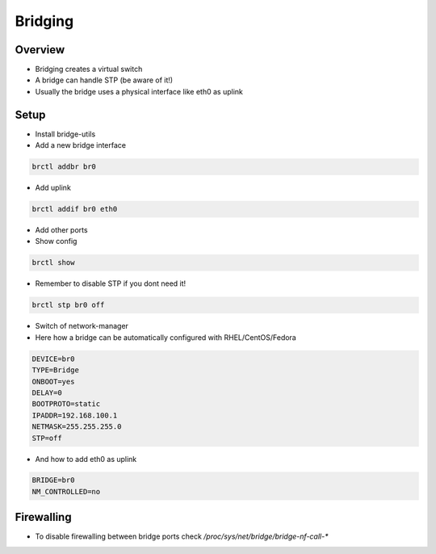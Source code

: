 #########
Bridging
#########

Overview
========

* Bridging creates a virtual switch
* A bridge can handle STP (be aware of it!)
* Usually the bridge uses a physical interface like eth0 as uplink


Setup
=====

* Install bridge-utils
* Add a new bridge interface

.. code-block:: bash

  brctl addbr br0

* Add uplink

.. code-block:: bash


  brctl addif br0 eth0

* Add other ports
* Show config

.. code-block:: bash

  brctl show

* Remember to disable STP if you dont need it!

.. code-block:: bash

  brctl stp br0 off

* Switch of network-manager
* Here how a bridge can be automatically configured with RHEL/CentOS/Fedora

.. code-block:: bash

  DEVICE=br0
  TYPE=Bridge
  ONBOOT=yes
  DELAY=0
  BOOTPROTO=static
  IPADDR=192.168.100.1
  NETMASK=255.255.255.0
  STP=off

* And how to add eth0 as uplink

.. code-block:: bash

  BRIDGE=br0
  NM_CONTROLLED=no


Firewalling
===========

* To disable firewalling between bridge ports check `/proc/sys/net/bridge/bridge-nf-call-*`
